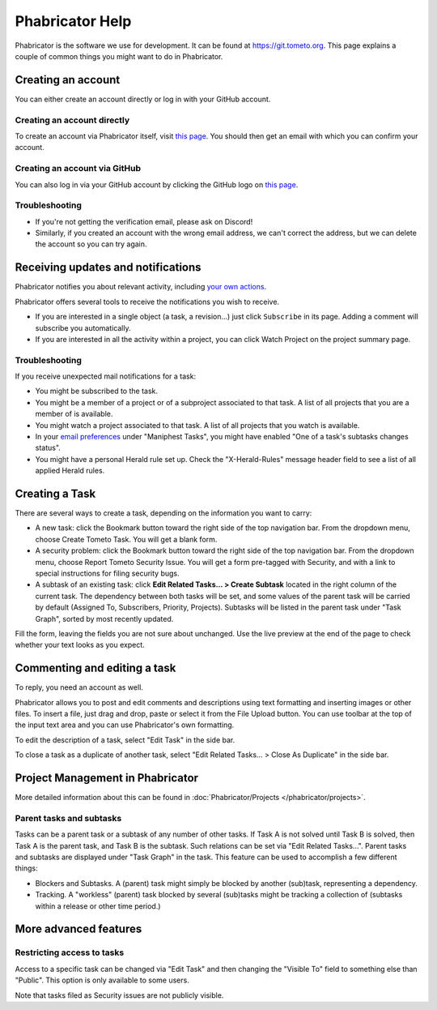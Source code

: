 Phabricator Help
================

Phabricator is the software we use for development. It can be found at
https://git.tometo.org. This page explains a couple of common things you
might want to do in Phabricator.

.. _phab-creating-account:

Creating an account
-------------------

You can either create an account directly or log in with your GitHub account.

Creating an account directly
^^^^^^^^^^^^^^^^^^^^^^^^^^^^

To create an account via Phabricator itself, visit `this page
<https://git.tometo.org/auth/register/>`_. You should then get an email with which
you can confirm your account.

Creating an account via GitHub
^^^^^^^^^^^^^^^^^^^^^^^^^^^^^^

You can also log in via your GitHub account by clicking the GitHub logo on `this
page <https://git.tometo.org/auth/start/>`_.

Troubleshooting
^^^^^^^^^^^^^^^

- If you're not getting the verification email, please ask on Discord!
- Similarly, if you created an account with the wrong email address, we can't
  correct the address, but we can delete the account so you can try again.

Receiving updates and notifications
-----------------------------------

Phabricator notifies you about relevant activity, including `your own actions
<https://git.tometo.org/settings/panel/emaildelivery/>`_.

Phabricator offers several tools to receive the notifications you wish to receive.

- If you are interested in a single object (a task, a revision...) just click
  ``Subscribe`` in its page. Adding a comment will subscribe you automatically.
- If you are interested in all the activity within a project, you can click
  Watch Project on the project summary page.

Troubleshooting
^^^^^^^^^^^^^^^

If you receive unexpected mail notifications for a task:

- You might be subscribed to the task.
- You might be a member of a project or of a subproject associated to that task.
  A list of all projects that you are a member of is available.
- You might watch a project associated to that task. A list of all projects that
  you watch is available.
- In your `email preferences
  <https://git.tometo.org/settings/panel/emailpreferences/>`_ under "Maniphest
  Tasks", you might have enabled "One of a task's subtasks changes status".
- You might have a personal Herald rule set up. Check the "X-Herald-Rules"
  message header field to see a list of all applied Herald rules.

Creating a Task
---------------

There are several ways to create a task, depending on the information you want to carry:

- A new task: click the Bookmark button toward the right side of the top
  navigation bar. From the dropdown menu, choose Create Tometo Task. You will get a
  blank form.
- A security problem: click the Bookmark button toward the right side of the top
  navigation bar. From the dropdown menu, choose Report Tometo Security Issue. You will
  get a form pre-tagged with Security, and with a link to special instructions
  for filing security bugs.
- A subtask of an existing task: click **Edit Related Tasks… > Create Subtask**
  located in the right column of the current task. The dependency between both
  tasks will be set, and some values of the parent task will be carried by
  default (Assigned To, Subscribers, Priority, Projects). Subtasks will be
  listed in the parent task under "Task Graph", sorted by most recently updated.

Fill the form, leaving the fields you are not sure about unchanged. Use the live
preview at the end of the page to check whether your text looks as you expect.

Commenting and editing a task
-----------------------------

To reply, you need an account as well.

Phabricator allows you to post and edit comments and descriptions using text
formatting and inserting images or other files. To insert a file, just drag and
drop, paste or select it from the File Upload button.
You can use toolbar at the top of the input text area and you can use
Phabricator's own formatting.

To edit the description of a task, select "Edit Task" in the side bar.

To close a task as a duplicate of another task, select "Edit Related Tasks... >
Close As Duplicate" in the side bar.

Project Management in Phabricator
---------------------------------

More detailed information about this can be found in :doc:`Phabricator/Projects
</phabricator/projects>`.

Parent tasks and subtasks
^^^^^^^^^^^^^^^^^^^^^^^^^

Tasks can be a parent task or a subtask of any number of other tasks. If Task A
is not solved until Task B is solved, then Task A is the parent task, and Task B
is the subtask. Such relations can be set via "Edit Related Tasks...". Parent
tasks and subtasks are displayed under "Task Graph" in the task. This feature
can be used to accomplish a few different things:

- Blockers and Subtasks. A (parent) task might simply be blocked by another
  (sub)task, representing a dependency.
- Tracking. A "workless" (parent) task blocked by several (sub)tasks might be
  tracking a collection of (subtasks within a release or other time period.)

More advanced features
----------------------

Restricting access to tasks
^^^^^^^^^^^^^^^^^^^^^^^^^^^

Access to a specific task can be changed via "Edit Task" and then changing the
"Visible To" field to something else than "Public". This option is only
available to some users.

Note that tasks filed as Security issues are not publicly visible.
